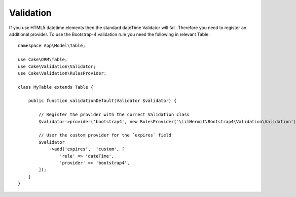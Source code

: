 Validation
##########

If you use HTML5 datetime elements then the standard dateTime Validator will fail. Therefore you need to register an additional provider. To use the Bootstrap-4 validation rule you need the following in relevant Table::

    namespace App\Model\Table;

    use Cake\ORM\Table;
    use Cake\Validation\Validator;
    use Cake\Validation\RulesProvider;

    class MyTable extends Table {

        public function validationDefault(Validator $validator) {

            // Register the provider with the correct Validation class
            $validator->provider('bootstrap4', new RulesProvider('\lilHermit\Bootstrap4\Validation\Validation'));

            // User the custom provider for the `expires` field
            $validator
                ->add('expires',  'custom', [
                    'rule' => 'dateTime',
                    'provider' => 'bootstrap4',
            ]);
        }
    }




.. todolist

    Need to check this below how does it relate to html5Render and validation too?

    By default the plugin automatically parses the html5 date format of `2014-12-31T23:59`
    to disable this add the following to your app config array::

        return [

             // ... other config

                'lilHermit-plugin-bootstrap4' => [
                     'skip-html5-datetime-type' => true
                ]
            ];
